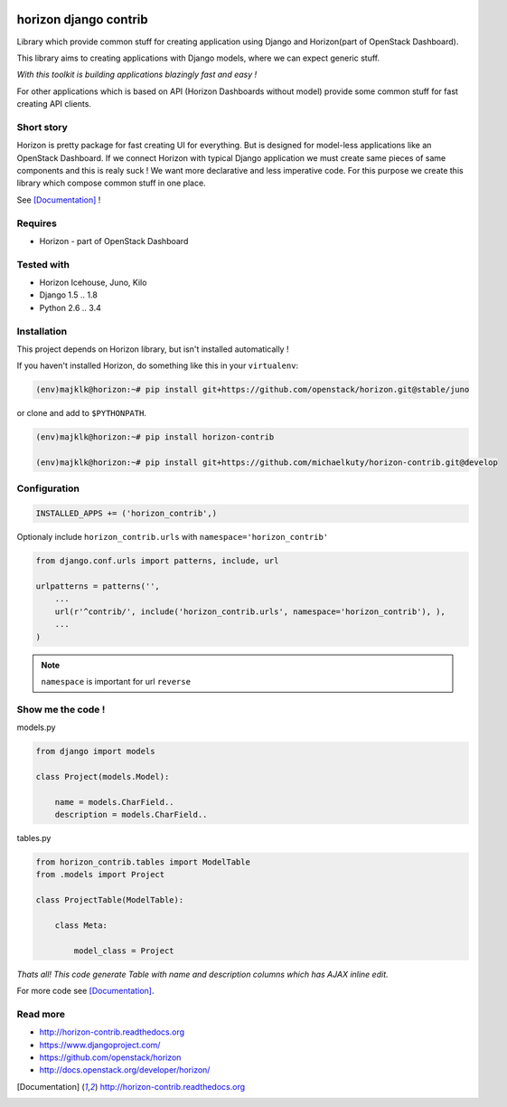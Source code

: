 
|PypiVersion| |License badge| |Doc badge| |Pypi|

======================
horizon django contrib
======================

Library which provide common stuff for creating application using Django and Horizon(part of OpenStack Dashboard).

This library aims to creating applications with Django models, where we can expect generic stuff. 

*With this toolkit is building applications blazingly fast and easy !*

For other applications which is based on API (Horizon Dashboards without model) provide some common stuff for fast creating API clients.

Short story
-----------

Horizon is pretty package for fast creating UI for everything. But is designed for model-less applications like an OpenStack Dashboard.
If we connect Horizon with typical Django application we must create same pieces of same components and this is realy suck !
We want more declarative and less imperative code. For this purpose we create this library which compose common stuff in one place.

See [Documentation]_ !

Requires
--------

* Horizon - part of OpenStack Dashboard

Tested with
-----------

* Horizon Icehouse, Juno, Kilo
* Django 1.5 .. 1.8
* Python 2.6 .. 3.4

Installation
------------

This project depends on Horizon library, but isn't installed automatically !

If you haven't installed Horizon, do something like this in your ``virtualenv``:

.. code-block:: bash

    (env)majklk@horizon:~# pip install git+https://github.com/openstack/horizon.git@stable/juno

or clone and add to ``$PYTHONPATH``.

.. code-block:: bash

    (env)majklk@horizon:~# pip install horizon-contrib

    (env)majklk@horizon:~# pip install git+https://github.com/michaelkuty/horizon-contrib.git@develop

Configuration
-------------

.. code-block:: python

    INSTALLED_APPS += ('horizon_contrib',)

Optionaly include ``horizon_contrib.urls`` with ``namespace='horizon_contrib'``

.. code-block:: python

    from django.conf.urls import patterns, include, url

    urlpatterns = patterns('',
        ...
        url(r'^contrib/', include('horizon_contrib.urls', namespace='horizon_contrib'), ),
        ...
    )

.. note::

    ``namespace`` is important for url ``reverse``

Show me the code !
------------------

models.py

.. code-block:: python

    from django import models

    class Project(models.Model):

        name = models.CharField..
        description = models.CharField..

tables.py

.. code-block:: python

    from horizon_contrib.tables import ModelTable
    from .models import Project

    class ProjectTable(ModelTable):

        class Meta:

            model_class = Project

*Thats all! This code generate Table with name and description columns which has AJAX inline edit.*

For more code see [Documentation]_.

Read more
---------

* http://horizon-contrib.readthedocs.org
* https://www.djangoproject.com/
* https://github.com/openstack/horizon
* http://docs.openstack.org/developer/horizon/

.. |License badge| image:: http://img.shields.io/badge/license-Apache%202.0-green.svg?style=flat
.. |Doc badge| image:: https://readthedocs.org/projects/horizon-contrib/badge/?version=stable
.. |Pypi| image:: https://pypip.in/d/horizon-contrib/badge.svg?style=flat
.. |PypiVersion| image:: https://pypip.in/version/horizon-contrib/badge.svg?style=flat
.. [Documentation] http://horizon-contrib.readthedocs.org